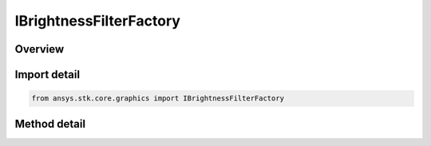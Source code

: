 IBrightnessFilterFactory
========================

.. py:class:: ansys.stk.core.graphics.IBrightnessFilterFactory

   object
   
   Adjusts the brightness of the source raster's color bands. The adjustment to brightness is a value between -1 and 1, corresponding to least bright to most bright.

.. py:currentmodule:: IBrightnessFilterFactory

Overview
--------

.. tab-set::

    .. tab-item:: Methods
        
        .. list-table::
            :header-rows: 0
            :widths: auto

            * - :py:attr:`~ansys.stk.core.graphics.IBrightnessFilterFactory.initialize`
              - Initialize a new instance.
            * - :py:attr:`~ansys.stk.core.graphics.IBrightnessFilterFactory.initialize_with_adjustment`
              - Initialize a new instance with the adjustment to brightness.


Import detail
-------------

.. code-block:: python

    from ansys.stk.core.graphics import IBrightnessFilterFactory



Method detail
-------------

.. py:method:: initialize(self) -> IBrightnessFilter
    :canonical: ansys.stk.core.graphics.IBrightnessFilterFactory.initialize

    Initialize a new instance.

    :Returns:

        :obj:`~IBrightnessFilter`

.. py:method:: initialize_with_adjustment(self, adjustment: float) -> IBrightnessFilter
    :canonical: ansys.stk.core.graphics.IBrightnessFilterFactory.initialize_with_adjustment

    Initialize a new instance with the adjustment to brightness.

    :Parameters:

    **adjustment** : :obj:`~float`

    :Returns:

        :obj:`~IBrightnessFilter`

